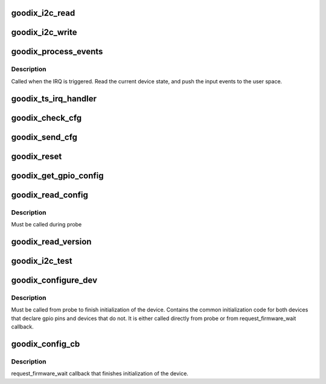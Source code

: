 .. -*- coding: utf-8; mode: rst -*-
.. src-file: drivers/input/touchscreen/goodix.c

.. _`goodix_i2c_read`:

goodix_i2c_read
===============

.. c:function:: int goodix_i2c_read(struct i2c_client *client, u16 reg, u8 *buf, int len)

    read data from a register of the i2c slave device.

    :param struct i2c_client \*client:
        i2c device.

    :param u16 reg:
        the register to read from.

    :param u8 \*buf:
        raw write data buffer.

    :param int len:
        length of the buffer to write

.. _`goodix_i2c_write`:

goodix_i2c_write
================

.. c:function:: int goodix_i2c_write(struct i2c_client *client, u16 reg, const u8 *buf, unsigned len)

    write data to a register of the i2c slave device.

    :param struct i2c_client \*client:
        i2c device.

    :param u16 reg:
        the register to write to.

    :param const u8 \*buf:
        raw data buffer to write.

    :param unsigned len:
        length of the buffer to write

.. _`goodix_process_events`:

goodix_process_events
=====================

.. c:function:: void goodix_process_events(struct goodix_ts_data *ts)

    Process incoming events

    :param struct goodix_ts_data \*ts:
        our goodix_ts_data pointer

.. _`goodix_process_events.description`:

Description
-----------

Called when the IRQ is triggered. Read the current device state, and push
the input events to the user space.

.. _`goodix_ts_irq_handler`:

goodix_ts_irq_handler
=====================

.. c:function:: irqreturn_t goodix_ts_irq_handler(int irq, void *dev_id)

    The IRQ handler

    :param int irq:
        interrupt number.

    :param void \*dev_id:
        private data pointer.

.. _`goodix_check_cfg`:

goodix_check_cfg
================

.. c:function:: int goodix_check_cfg(struct goodix_ts_data *ts, const struct firmware *cfg)

    Checks if config fw is valid

    :param struct goodix_ts_data \*ts:
        goodix_ts_data pointer

    :param const struct firmware \*cfg:
        firmware config data

.. _`goodix_send_cfg`:

goodix_send_cfg
===============

.. c:function:: int goodix_send_cfg(struct goodix_ts_data *ts, const struct firmware *cfg)

    Write fw config to device

    :param struct goodix_ts_data \*ts:
        goodix_ts_data pointer

    :param const struct firmware \*cfg:
        config firmware to write to device

.. _`goodix_reset`:

goodix_reset
============

.. c:function:: int goodix_reset(struct goodix_ts_data *ts)

    Reset device during power on

    :param struct goodix_ts_data \*ts:
        goodix_ts_data pointer

.. _`goodix_get_gpio_config`:

goodix_get_gpio_config
======================

.. c:function:: int goodix_get_gpio_config(struct goodix_ts_data *ts)

    Get GPIO config from ACPI/DT

    :param struct goodix_ts_data \*ts:
        goodix_ts_data pointer

.. _`goodix_read_config`:

goodix_read_config
==================

.. c:function:: void goodix_read_config(struct goodix_ts_data *ts)

    Read the embedded configuration of the panel

    :param struct goodix_ts_data \*ts:
        our goodix_ts_data pointer

.. _`goodix_read_config.description`:

Description
-----------

Must be called during probe

.. _`goodix_read_version`:

goodix_read_version
===================

.. c:function:: int goodix_read_version(struct goodix_ts_data *ts)

    Read goodix touchscreen version

    :param struct goodix_ts_data \*ts:
        our goodix_ts_data pointer

.. _`goodix_i2c_test`:

goodix_i2c_test
===============

.. c:function:: int goodix_i2c_test(struct i2c_client *client)

    I2C test function to check if the device answers.

    :param struct i2c_client \*client:
        the i2c client

.. _`goodix_configure_dev`:

goodix_configure_dev
====================

.. c:function:: int goodix_configure_dev(struct goodix_ts_data *ts)

    Finish device initialization

    :param struct goodix_ts_data \*ts:
        our goodix_ts_data pointer

.. _`goodix_configure_dev.description`:

Description
-----------

Must be called from probe to finish initialization of the device.
Contains the common initialization code for both devices that
declare gpio pins and devices that do not. It is either called
directly from probe or from request_firmware_wait callback.

.. _`goodix_config_cb`:

goodix_config_cb
================

.. c:function:: void goodix_config_cb(const struct firmware *cfg, void *ctx)

    Callback to finish device init

    :param const struct firmware \*cfg:
        *undescribed*

    :param void \*ctx:
        *undescribed*

.. _`goodix_config_cb.description`:

Description
-----------

request_firmware_wait callback that finishes
initialization of the device.

.. This file was automatic generated / don't edit.

